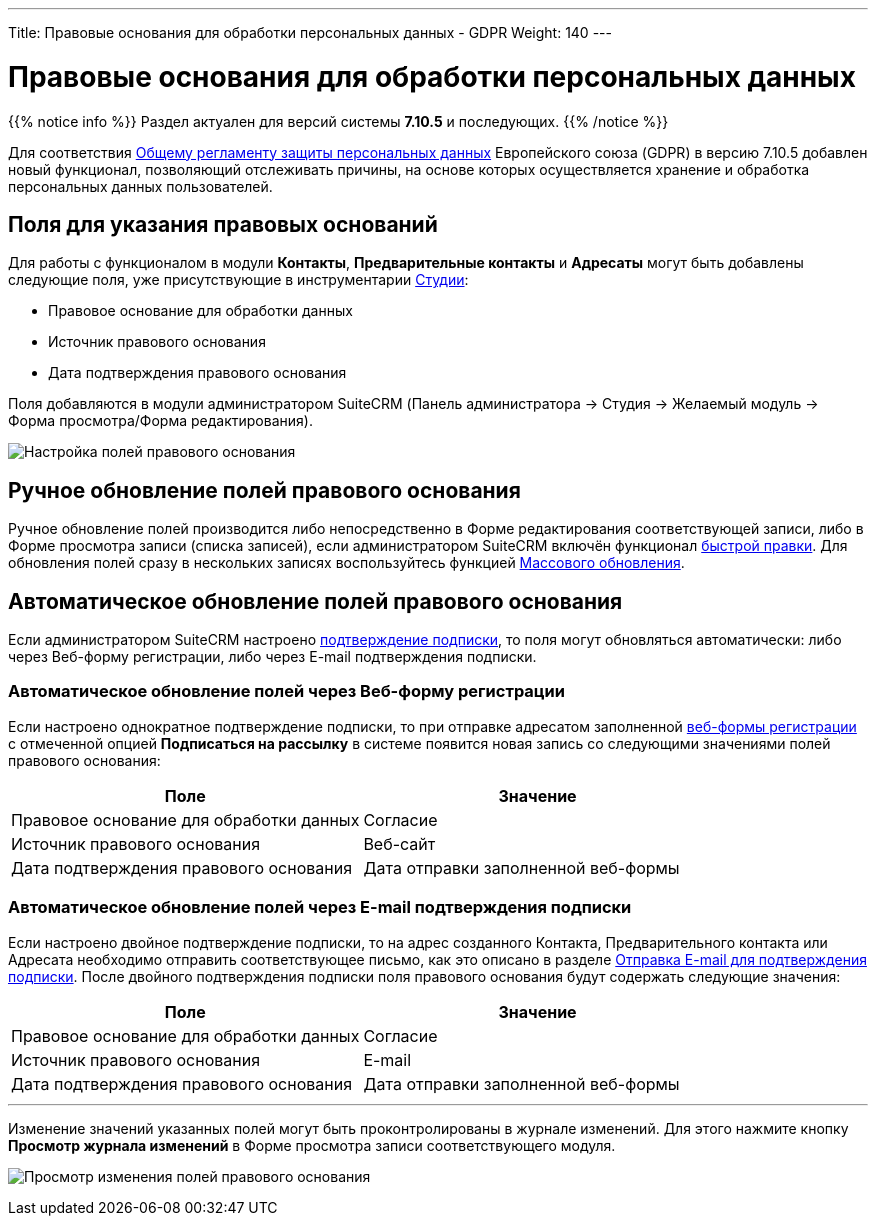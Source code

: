 ---
Title: Правовые основания для обработки персональных данных - GDPR
Weight: 140
---

:author: likhobory
:email: likhobory@mail.ru

:toc:
:toc-title: Оглавление

:experimental:   

:imagesdir: /images/ru/user/LawfulBasis

ifdef::env-github[:imagesdir: ./../../../../master/static/images/ru/user/LawfulBasis]

:btn: btn:

ifdef::env-github[:btn:]

= Правовые основания для обработки персональных данных

{{% notice info %}}
Раздел актуален для версий системы *7.10.5* и последующих.
{{% /notice %}}

Для соответствия link:https://ru.wikipedia.org/wiki/Общий_регламент_по_защите_данных[Общему регламенту защиты персональных данных^] Европейского союза (GDPR) в версию 7.10.5 добавлен новый функционал, позволяющий отслеживать причины, на основе которых осуществляется хранение и обработка персональных данных пользователей. 
 
 
== Поля для указания правовых оснований

Для работы с функционалом в модули *Контакты*, *Предварительные контакты* и *Адресаты* могут быть добавлены следующие поля, уже присутствующие в инструментарии link:../../../admin/administration-panel/developer-tools/#_редактирование_макетов[Студии]: 

* Правовое основание для обработки данных
* Источник правового основания
* Дата подтверждения правового основания

Поля добавляются в модули администратором SuiteCRM (Панель администратора -> Студия -> Желаемый модуль -> Форма просмотра/Форма редактирования).

image:image1.png[Настройка полей правового основания]


== Ручное обновление полей правового основания

Ручное обновление полей производится либо непосредственно в Форме редактирования соответствующей записи, либо в Форме просмотра записи (списка записей), если администратором SuiteCRM включён функционал link:../../introduction/user-interface/in-line-editing/[быстрой правки]. Для обновления полей сразу в нескольких записях воспользуйтесь функцией link:../../introduction/user-interface/record-management/#_массовое_обновление_записей[Массового обновления].

== Автоматическое обновление полей правового основания

Если администратором SuiteCRM настроено link:../confirmed-opt-in-settings[подтверждение подписки], то поля могут обновляться автоматически: либо через Веб-форму регистрации, либо через E-mail подтверждения подписки.

=== Автоматическое обновление полей через Веб-форму регистрации

Если настроено однократное подтверждение подписки, то при отправке адресатом заполненной link:../../core-modules/campaigns/#_создание_веб_формы_регистрации[веб-формы регистрации] с отмеченной опцией *Подписаться на рассылку* в системе появится новая запись со следующими значениями полей правового основания:

[cols=","]
|===
|Поле|Значение

|Правовое основание для обработки данных|Согласие
|Источник правового основания|Веб-сайт
|Дата подтверждения правового основания|Дата отправки заполненной веб-формы
|===


=== Автоматическое обновление полей через E-mail подтверждения подписки

Если настроено двойное подтверждение подписки, то на адрес созданного Контакта, Предварительного контакта или Адресата необходимо отправить соответствующее письмо, как это описано в разделе link:../confirmed-opt-in-settings/#_отправка_e_mail_для_подтверждения_подписки[Отправка E-mail для подтверждения подписки]. После двойного подтверждения подписки поля правового основания будут содержать следующие значения:

[cols=","]
|===
|Поле|Значение

|Правовое основание для обработки данных|Согласие
|Источник правового основания|E-mail
|Дата подтверждения правового основания|Дата отправки заполненной веб-формы
|===

'''

Изменение значений указанных полей могут быть проконтролированы в журнале изменений. Для этого нажмите кнопку {btn}[Просмотр журнала изменений] в Форме просмотра записи соответствующего модуля.

image:image2.png[Просмотр изменения полей правового основания]
